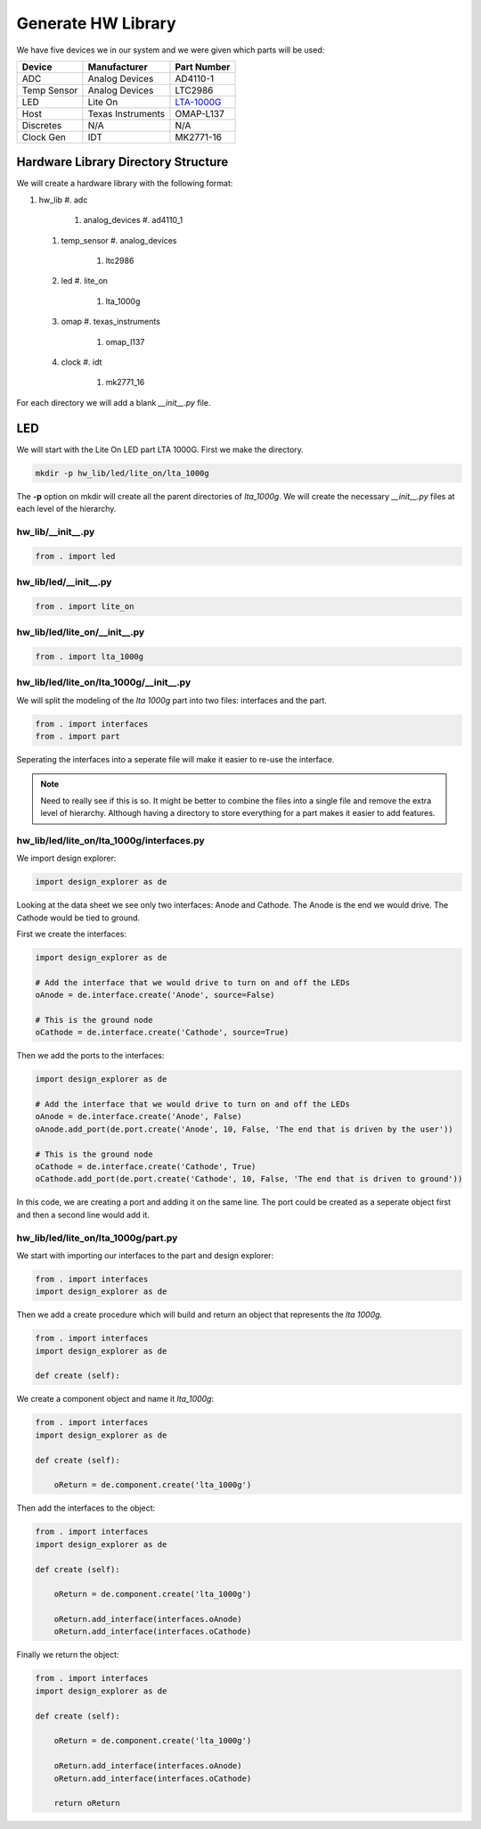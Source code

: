 Generate HW Library
===================

We have five devices we in our system and we were given which parts will be used:

===========  =================  ============
Device       Manufacturer       Part Number
===========  =================  ============
ADC          Analog Devices     AD4110-1
Temp Sensor  Analog Devices     LTC2986
LED          Lite On            `LTA-1000G <http://optoelectronics.liteon.com/upload/download/DS-30-92-0809/A1000G.pdf>`_
Host         Texas Instruments  OMAP-L137
Discretes    N/A                N/A
Clock Gen    IDT                MK2771-16
===========  =================  ============

Hardware Library Directory Structure
------------------------------------

We will create a hardware library with the following format:

#. hw_lib
   #. adc
      #. analog_devices
         #. ad4110_1
   #. temp_sensor
      #. analog_devices
         #. ltc2986
   #. led
      #. lite_on
         #. lta_1000g
   #. omap
      #. texas_instruments
         #. omap_l137
   #. clock
      #. idt
         #. mk2771_16

For each directory we will add a blank *__init__.py* file.

LED
---

We will start with the Lite On LED part LTA 1000G.
First we make the directory.

.. code-block:: bash

    mkdir -p hw_lib/led/lite_on/lta_1000g

The **-p** option on mkdir will create all the parent directories of *lta_1000g*.
We will create the necessary *__init__.py* files at each level of the hierarchy.

hw_lib/__init__.py
^^^^^^^^^^^^^^^^^^

.. code-block:: python

   from . import led

hw_lib/led/__init__.py
^^^^^^^^^^^^^^^^^^^^^^

.. code-block:: python

   from . import lite_on

hw_lib/led/lite_on/__init__.py
^^^^^^^^^^^^^^^^^^^^^^^^^^^^^^

.. code-block:: python

   from . import lta_1000g

hw_lib/led/lite_on/lta_1000g/__init__.py
^^^^^^^^^^^^^^^^^^^^^^^^^^^^^^^^^^^^^^^^

We will split the modeling of the *lta 1000g* part into two files:  interfaces and the part.

.. code-block:: python

   from . import interfaces
   from . import part

Seperating the interfaces into a seperate file will make it easier to re-use the interface.

.. NOTE::  Need to really see if this is so.
  It might be better to combine the files into a single file and remove the extra level of hierarchy.
  Although having a directory to store everything for a part makes it easier to add features.

hw_lib/led/lite_on/lta_1000g/interfaces.py
^^^^^^^^^^^^^^^^^^^^^^^^^^^^^^^^^^^^^^^^^^

We import design explorer:

.. code-block:: python

   import design_explorer as de

Looking at the data sheet we see only two interfaces: Anode and Cathode.
The Anode is the end we would drive.
The Cathode would be tied to ground.

First we create the interfaces:

.. code-block:: python

   import design_explorer as de
   
   # Add the interface that we would drive to turn on and off the LEDs
   oAnode = de.interface.create('Anode', source=False)
   
   # This is the ground node
   oCathode = de.interface.create('Cathode', source=True)

Then we add the ports to the interfaces:

.. code-block:: python

   import design_explorer as de
   
   # Add the interface that we would drive to turn on and off the LEDs
   oAnode = de.interface.create('Anode', False)
   oAnode.add_port(de.port.create('Anode', 10, False, 'The end that is driven by the user'))
   
   # This is the ground node
   oCathode = de.interface.create('Cathode', True)
   oCathode.add_port(de.port.create('Cathode', 10, False, 'The end that is driven to ground'))

In this code, we are creating a port and adding it on the same line.
The port could be created as a seperate object first and then a second line would add it.

hw_lib/led/lite_on/lta_1000g/part.py
^^^^^^^^^^^^^^^^^^^^^^^^^^^^^^^^^^^^

We start with importing our interfaces to the part and design explorer:

.. code-block:: python

    from . import interfaces
    import design_explorer as de

Then we add a create procedure which will build and return an object that represents the *lta 1000g*.

.. code-block:: python

    from . import interfaces
    import design_explorer as de
    
    def create (self):
    

We create a component object and name it *lta_1000g*:

.. code-block:: python

    from . import interfaces
    import design_explorer as de
    
    def create (self):
    
        oReturn = de.component.create('lta_1000g')
    
Then add the interfaces to the object:

.. code-block:: python

    from . import interfaces
    import design_explorer as de
    
    def create (self):
    
        oReturn = de.component.create('lta_1000g')
    
        oReturn.add_interface(interfaces.oAnode)
        oReturn.add_interface(interfaces.oCathode)
    
Finally we return the object:

.. code-block:: python

    from . import interfaces
    import design_explorer as de
    
    def create (self):
    
        oReturn = de.component.create('lta_1000g')
    
        oReturn.add_interface(interfaces.oAnode)
        oReturn.add_interface(interfaces.oCathode)
    
        return oReturn

